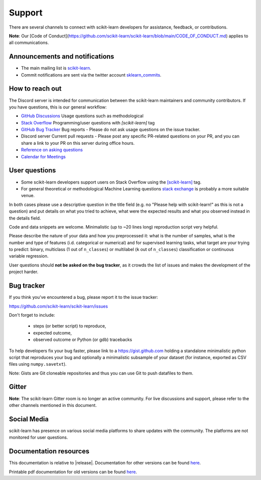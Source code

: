 =======
Support
=======

There are several channels to connect with scikit-learn developers for assistance,
feedback, or contributions.

**Note**: Our [Code of Conduct](https://github.com/scikit-learn/scikit-learn/blob/main/CODE_OF_CONDUCT.md) applies to all communications.


.. _announcements_and_notification:

Announcements and notifications
===============================

- The main mailing list is `scikit-learn
  <https://mail.python.org/mailman/listinfo/scikit-learn>`_.

- Commit notifications are sent via the twitter account `sklearn_commits
  <https://twitter.com/sklearn_commits>`_.


.. _how_to_reach_out:

How to reach out
================

The Discord server is intended for communication between the scikit-learn maintainers
and community contributors. If you have questions, this is our general workflow:

- `GitHub Discussions <https://github.com/scikit-learn/scikit-learn/discussions>`_
  Usage questions such as methodological

- `Stack Overflow <https://stackoverflow.com/questions/tagged/scikit-learn>`_
  Programming/user questions with `[scikit-learn]` tag

- `GitHub Bug Tracker <https://github.com/scikit-learn/scikit-learn/issues>`_
  Bug reports - Please do not ask usage questions on the issue tracker.

- Discord server
  Current pull requests - Please post any specific PR-related questions on your PR, 
  and you can share a link to your PR on this server during office hours.

- `Reference on asking questions <http://matthewrocklin.com/blog/2019/02/28/slack-github>`_

- `Calendar for Meetings <https://blog.scikit-learn.org/calendar/>`_


.. _user_questions:

User questions
==============

- Some scikit-learn developers support users on Stack Overflow using
  the `[scikit-learn] <https://stackoverflow.com/questions/tagged/scikit-learn>`_
  tag.

- For general theoretical or methodological Machine Learning questions
  `stack exchange <https://stats.stackexchange.com/>`_ is probably a more
  suitable venue.

In both cases please use a descriptive question in the title field (e.g.
no "Please help with scikit-learn!" as this is not a question) and put
details on what you tried to achieve, what were the expected results and
what you observed instead in the details field.

Code and data snippets are welcome. Minimalistic (up to ~20 lines long)
reproduction script very helpful.

Please describe the nature of your data and how you preprocessed it:
what is the number of samples, what is the number and type of features
(i.d. categorical or numerical) and for supervised learning tasks,
what target are your trying to predict: binary, multiclass (1 out of
``n_classes``) or multilabel (``k`` out of ``n_classes``) classification
or continuous variable regression.

User questions should **not be asked on the bug tracker**, as it crowds
the list of issues and makes the development of the project harder.

.. _bug_tracker:

Bug tracker
===========

If you think you've encountered a bug, please report it to the issue tracker:

https://github.com/scikit-learn/scikit-learn/issues

Don't forget to include:

  - steps (or better script) to reproduce,

  - expected outcome,

  - observed outcome or Python (or gdb) tracebacks

To help developers fix your bug faster, please link to a https://gist.github.com
holding a standalone minimalistic python script that reproduces your bug and
optionally a minimalistic subsample of your dataset (for instance, exported
as CSV files using ``numpy.savetxt``).

Note: Gists are Git cloneable repositories and thus you can use Git to
push datafiles to them.

.. _gitter:

Gitter
======

**Note**: The scikit-learn Gitter room is no longer an active community. 
For live discussions and support, please refer to the other channels 
mentioned in this document.

Social Media
============

scikit-learn has presence on various social media platforms to share
updates with the community. The platforms are not monitored for user
questions.

.. _documentation_resources:

Documentation resources
=======================

This documentation is relative to |release|. Documentation for
other versions can be found `here
<http://scikit-learn.org/dev/versions.html>`__.

Printable pdf documentation for old versions can be found `here
<https://sourceforge.net/projects/scikit-learn/files/documentation/>`_.